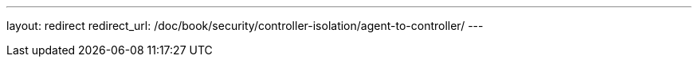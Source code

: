 ---
layout: redirect
redirect_url: /doc/book/security/controller-isolation/agent-to-controller/
---
